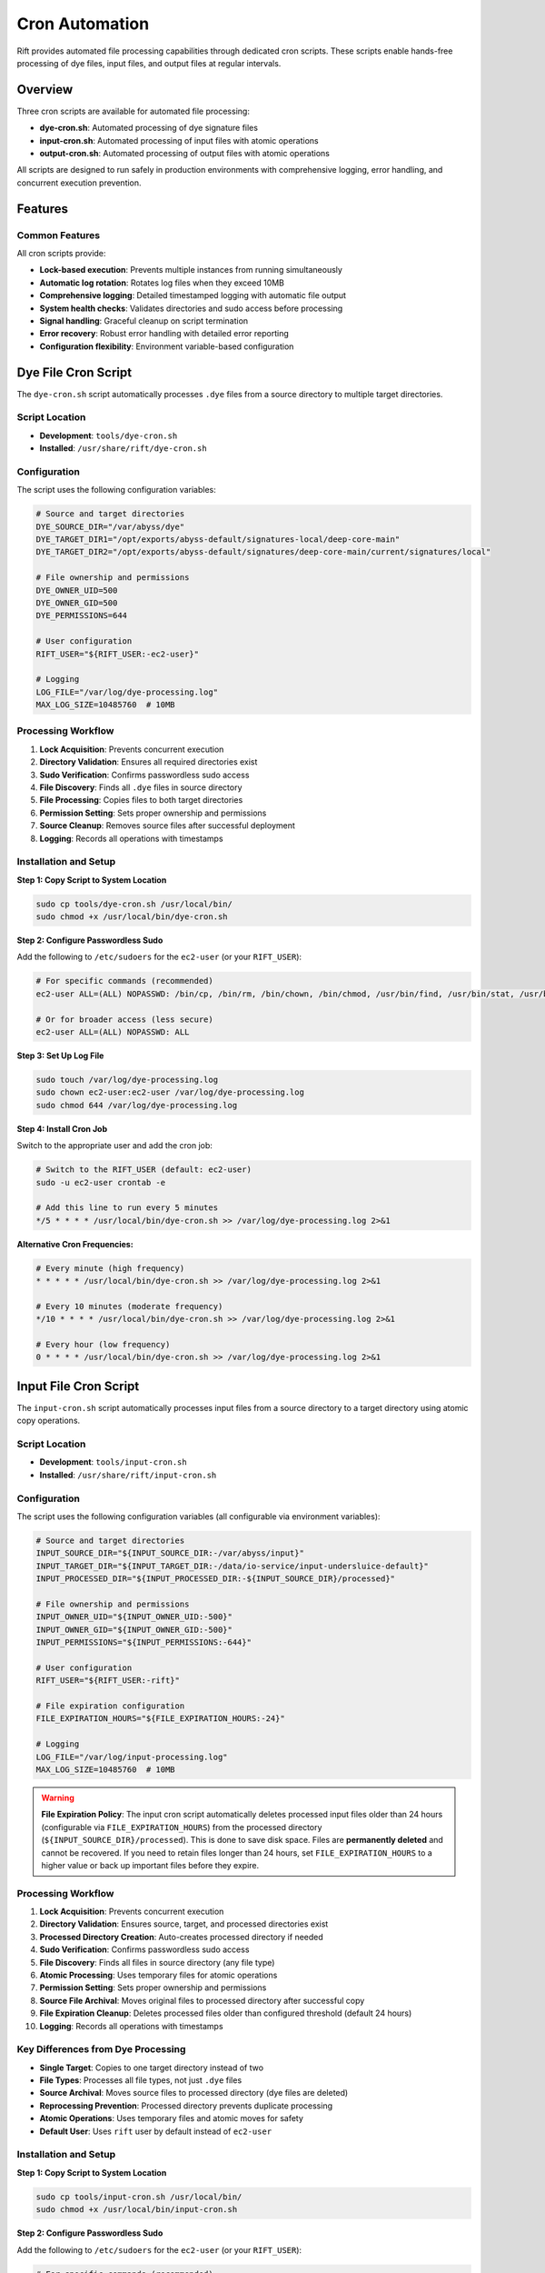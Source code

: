 Cron Automation
===============

Rift provides automated file processing capabilities through dedicated cron scripts. These scripts enable hands-free processing of dye files, input files, and output files at regular intervals.

Overview
--------

Three cron scripts are available for automated file processing:

- **dye-cron.sh**: Automated processing of dye signature files
- **input-cron.sh**: Automated processing of input files with atomic operations
- **output-cron.sh**: Automated processing of output files with atomic operations

All scripts are designed to run safely in production environments with comprehensive logging, error handling, and concurrent execution prevention.

Features
--------

Common Features
~~~~~~~~~~~~~~~

All cron scripts provide:

- **Lock-based execution**: Prevents multiple instances from running simultaneously
- **Automatic log rotation**: Rotates log files when they exceed 10MB
- **Comprehensive logging**: Detailed timestamped logging with automatic file output
- **System health checks**: Validates directories and sudo access before processing
- **Signal handling**: Graceful cleanup on script termination
- **Error recovery**: Robust error handling with detailed error reporting
- **Configuration flexibility**: Environment variable-based configuration

Dye File Cron Script
--------------------

The ``dye-cron.sh`` script automatically processes ``.dye`` files from a source directory to multiple target directories.

Script Location
~~~~~~~~~~~~~~~

- **Development**: ``tools/dye-cron.sh``
- **Installed**: ``/usr/share/rift/dye-cron.sh``

Configuration
~~~~~~~~~~~~~

The script uses the following configuration variables:

.. code-block:: bash

   # Source and target directories
   DYE_SOURCE_DIR="/var/abyss/dye"
   DYE_TARGET_DIR1="/opt/exports/abyss-default/signatures-local/deep-core-main"
   DYE_TARGET_DIR2="/opt/exports/abyss-default/signatures/deep-core-main/current/signatures/local"
   
   # File ownership and permissions
   DYE_OWNER_UID=500
   DYE_OWNER_GID=500
   DYE_PERMISSIONS=644
   
   # User configuration
   RIFT_USER="${RIFT_USER:-ec2-user}"
   
   # Logging
   LOG_FILE="/var/log/dye-processing.log"
   MAX_LOG_SIZE=10485760  # 10MB

Processing Workflow
~~~~~~~~~~~~~~~~~~~

1. **Lock Acquisition**: Prevents concurrent execution
2. **Directory Validation**: Ensures all required directories exist
3. **Sudo Verification**: Confirms passwordless sudo access
4. **File Discovery**: Finds all ``.dye`` files in source directory
5. **File Processing**: Copies files to both target directories
6. **Permission Setting**: Sets proper ownership and permissions
7. **Source Cleanup**: Removes source files after successful deployment
8. **Logging**: Records all operations with timestamps

Installation and Setup
~~~~~~~~~~~~~~~~~~~~~~

**Step 1: Copy Script to System Location**

.. code-block:: bash

   sudo cp tools/dye-cron.sh /usr/local/bin/
   sudo chmod +x /usr/local/bin/dye-cron.sh

**Step 2: Configure Passwordless Sudo**

Add the following to ``/etc/sudoers`` for the ``ec2-user`` (or your ``RIFT_USER``):

.. code-block:: bash

   # For specific commands (recommended)
   ec2-user ALL=(ALL) NOPASSWD: /bin/cp, /bin/rm, /bin/chown, /bin/chmod, /usr/bin/find, /usr/bin/stat, /usr/bin/test
   
   # Or for broader access (less secure)
   ec2-user ALL=(ALL) NOPASSWD: ALL

**Step 3: Set Up Log File**

.. code-block:: bash

   sudo touch /var/log/dye-processing.log
   sudo chown ec2-user:ec2-user /var/log/dye-processing.log
   sudo chmod 644 /var/log/dye-processing.log

**Step 4: Install Cron Job**

Switch to the appropriate user and add the cron job:

.. code-block:: bash

   # Switch to the RIFT_USER (default: ec2-user)
   sudo -u ec2-user crontab -e
   
   # Add this line to run every 5 minutes
   */5 * * * * /usr/local/bin/dye-cron.sh >> /var/log/dye-processing.log 2>&1

**Alternative Cron Frequencies:**

.. code-block:: bash

   # Every minute (high frequency)
   * * * * * /usr/local/bin/dye-cron.sh >> /var/log/dye-processing.log 2>&1
   
   # Every 10 minutes (moderate frequency)
   */10 * * * * /usr/local/bin/dye-cron.sh >> /var/log/dye-processing.log 2>&1
   
   # Every hour (low frequency)
   0 * * * * /usr/local/bin/dye-cron.sh >> /var/log/dye-processing.log 2>&1

Input File Cron Script
----------------------

The ``input-cron.sh`` script automatically processes input files from a source directory to a target directory using atomic copy operations.

Script Location
~~~~~~~~~~~~~~~

- **Development**: ``tools/input-cron.sh``
- **Installed**: ``/usr/share/rift/input-cron.sh``

Configuration
~~~~~~~~~~~~~

The script uses the following configuration variables (all configurable via environment variables):

.. code-block:: bash

   # Source and target directories
   INPUT_SOURCE_DIR="${INPUT_SOURCE_DIR:-/var/abyss/input}"
   INPUT_TARGET_DIR="${INPUT_TARGET_DIR:-/data/io-service/input-undersluice-default}"
   INPUT_PROCESSED_DIR="${INPUT_PROCESSED_DIR:-${INPUT_SOURCE_DIR}/processed}"
   
   # File ownership and permissions
   INPUT_OWNER_UID="${INPUT_OWNER_UID:-500}"
   INPUT_OWNER_GID="${INPUT_OWNER_GID:-500}"
   INPUT_PERMISSIONS="${INPUT_PERMISSIONS:-644}"
   
   # User configuration
   RIFT_USER="${RIFT_USER:-rift}"
   
   # File expiration configuration
   FILE_EXPIRATION_HOURS="${FILE_EXPIRATION_HOURS:-24}"
   
   # Logging
   LOG_FILE="/var/log/input-processing.log"
   MAX_LOG_SIZE=10485760  # 10MB

.. warning::
   **File Expiration Policy**: The input cron script automatically deletes processed input files older than 24 hours (configurable via ``FILE_EXPIRATION_HOURS``) from the processed directory (``${INPUT_SOURCE_DIR}/processed``). This is done to save disk space. Files are **permanently deleted** and cannot be recovered. If you need to retain files longer than 24 hours, set ``FILE_EXPIRATION_HOURS`` to a higher value or back up important files before they expire.

Processing Workflow
~~~~~~~~~~~~~~~~~~~

1. **Lock Acquisition**: Prevents concurrent execution
2. **Directory Validation**: Ensures source, target, and processed directories exist
3. **Processed Directory Creation**: Auto-creates processed directory if needed
4. **Sudo Verification**: Confirms passwordless sudo access
5. **File Discovery**: Finds all files in source directory (any file type)
6. **Atomic Processing**: Uses temporary files for atomic operations
7. **Permission Setting**: Sets proper ownership and permissions
8. **Source File Archival**: Moves original files to processed directory after successful copy
9. **File Expiration Cleanup**: Deletes processed files older than configured threshold (default 24 hours)
10. **Logging**: Records all operations with timestamps

Key Differences from Dye Processing
~~~~~~~~~~~~~~~~~~~~~~~~~~~~~~~~~~~

- **Single Target**: Copies to one target directory instead of two
- **File Types**: Processes all file types, not just ``.dye`` files
- **Source Archival**: Moves source files to processed directory (dye files are deleted)
- **Reprocessing Prevention**: Processed directory prevents duplicate processing
- **Atomic Operations**: Uses temporary files and atomic moves for safety
- **Default User**: Uses ``rift`` user by default instead of ``ec2-user``

Installation and Setup
~~~~~~~~~~~~~~~~~~~~~~

**Step 1: Copy Script to System Location**

.. code-block:: bash

   sudo cp tools/input-cron.sh /usr/local/bin/
   sudo chmod +x /usr/local/bin/input-cron.sh

**Step 2: Configure Passwordless Sudo**

Add the following to ``/etc/sudoers`` for the ``ec2-user`` (or your ``RIFT_USER``):

.. code-block:: bash

   # For specific commands (recommended)
   ec2-user ALL=(ALL) NOPASSWD: /bin/cp, /bin/mv, /bin/rm, /bin/chown, /bin/chmod, /usr/bin/find, /usr/bin/stat, /usr/bin/test
   
   # Or for broader access (less secure)
   ec2-user ALL=(ALL) NOPASSWD: ALL

**Step 3: Set Up Log File**

.. code-block:: bash

   sudo touch /var/log/input-processing.log
   sudo chown ec2-user:ec2-user /var/log/input-processing.log
   sudo chmod 644 /var/log/input-processing.log

**Step 4: Install Cron Job**

Switch to the ec2-user and add the cron job:

.. code-block:: bash

   # Switch to the ec2-user
   sudo -u ec2-user crontab -e
   
   # Add this line to run every 5 minutes
   */5 * * * * /usr/local/bin/input-cron.sh >> /var/log/input-processing.log 2>&1

Output File Cron Script
------------------------

The ``output-cron.sh`` script automatically processes output files from a source directory to a target directory using atomic copy operations.

Script Location
~~~~~~~~~~~~~~~

- **Development**: ``tools/output-cron.sh``
- **Installed**: ``/usr/share/rift/output-cron.sh``

Configuration
~~~~~~~~~~~~~

The script uses the following configuration variables (all configurable via environment variables):

.. code-block:: bash

   # Source and target directories
   OUTPUT_SOURCE_DIR="${OUTPUT_SOURCE_DIR:-/opt/exports/abyss-default/outputs/dataExporterinspection}"
   OUTPUT_TARGET_DIR="${OUTPUT_TARGET_DIR:-/var/abyss/output}"
   OUTPUT_PROCESSED_DIR="${OUTPUT_PROCESSED_DIR:-${OUTPUT_SOURCE_DIR}/processed}"
   
   # File ownership and permissions
   OUTPUT_OWNER_UID="${OUTPUT_OWNER_UID:-500}"
   OUTPUT_OWNER_GID="${OUTPUT_OWNER_GID:-500}"
   OUTPUT_PERMISSIONS="${OUTPUT_PERMISSIONS:-644}"
   
   # User configuration
   RIFT_USER="${RIFT_USER:-rift}"
   
   # File expiration configuration (IMPORTANT)
   FILE_EXPIRATION_HOURS="${FILE_EXPIRATION_HOURS:-24}"
   
   # Logging
   LOG_FILE="/var/log/output-processing.log"
   MAX_LOG_SIZE=10485760  # 10MB

.. warning::
   **File Expiration Policy**: The output cron script automatically deletes files older than 24 hours (configurable via ``FILE_EXPIRATION_HOURS``) from the output target directory (``/var/abyss/output``). This is done to save disk space. Files are **permanently deleted** and cannot be recovered. If you need to retain files longer than 24 hours, set ``FILE_EXPIRATION_HOURS`` to a higher value or back up important files before they expire.

Processing Workflow
~~~~~~~~~~~~~~~~~~~

1. **Lock Acquisition**: Prevents concurrent execution
2. **Directory Validation**: Ensures source, target, and processed directories exist
3. **Processed Directory Creation**: Auto-creates processed directory if needed
4. **Sudo Verification**: Confirms passwordless sudo access
5. **File Discovery**: Finds all files in source directory (any file type)
6. **Atomic Processing**: Uses temporary files for atomic operations
7. **Permission Setting**: Sets proper ownership and permissions
8. **Source File Archival**: Moves original files to processed directory after successful copy
9. **File Expiration Cleanup**: Deletes files older than configured threshold (default 24 hours) from output target directory
10. **Logging**: Records all operations with timestamps

Key Features
~~~~~~~~~~~~

- **Single Target**: Copies to one target directory
- **File Types**: Processes all file types, not just specific extensions
- **Source Archival**: Moves source files to processed directory to prevent reprocessing
- **Atomic Operations**: Uses temporary files and atomic moves for safety
- **Default User**: Uses ``rift`` user by default
- **System Output**: Handles system-generated output files for downstream consumption

Installation and Setup
~~~~~~~~~~~~~~~~~~~~~~

**Step 1: Copy Script to System Location**

.. code-block:: bash

   sudo cp tools/output-cron.sh /usr/local/bin/
   sudo chmod +x /usr/local/bin/output-cron.sh

**Step 2: Configure Passwordless Sudo**

Add the following to ``/etc/sudoers`` for the ``rift`` user (or your ``RIFT_USER``):

.. code-block:: bash

   # For specific commands (recommended)
   rift ALL=(ALL) NOPASSWD: /bin/cp, /bin/mv, /bin/rm, /bin/chown, /bin/chmod, /usr/bin/find, /usr/bin/stat, /usr/bin/test
   
   # Or for broader access (less secure)
   rift ALL=(ALL) NOPASSWD: ALL

**Step 3: Set Up Log File**

.. code-block:: bash

   sudo touch /var/log/output-processing.log
   sudo chown rift:rift /var/log/output-processing.log
   sudo chmod 644 /var/log/output-processing.log

**Step 4: Install Cron Job**

Switch to the rift user and add the cron job:

.. code-block:: bash

   # Switch to the rift user
   sudo -u rift crontab -e
   
   # Add this line to run every 5 minutes
   */5 * * * * /usr/local/bin/output-cron.sh >> /var/log/output-processing.log 2>&1

Custom Configuration
--------------------

Environment Variable Override
~~~~~~~~~~~~~~~~~~~~~~~~~~~~~

All scripts support environment variable customization:

**Dye Cron Script:**

.. code-block:: bash

   # Custom user
   export RIFT_USER=myuser
   
   # Then install cron job as that user
   sudo -u myuser crontab -e

**Input Cron Script:**

.. code-block:: bash

   # Custom directories
   export INPUT_SOURCE_DIR=/custom/source
   export INPUT_TARGET_DIR=/custom/target
   
   # Custom ownership
   export INPUT_OWNER_UID=1000
   export INPUT_OWNER_GID=1000
   
   # Custom permissions
   export INPUT_PERMISSIONS=755
   
   # Custom file expiration (hours)
   export FILE_EXPIRATION_HOURS=48  # Keep processed files for 48 hours instead of default 24
   
   # Custom user
   export RIFT_USER=myuser

**Output Cron Script:**

.. code-block:: bash

   # Custom directories
   export OUTPUT_SOURCE_DIR=/custom/source
   export OUTPUT_TARGET_DIR=/custom/target
   
   # Custom ownership
   export OUTPUT_OWNER_UID=1000
   export OUTPUT_OWNER_GID=1000
   
   # Custom permissions
   export OUTPUT_PERMISSIONS=755
   
   # Custom file expiration (hours)
   export FILE_EXPIRATION_HOURS=48  # Keep files for 48 hours instead of default 24
   
   # Custom user
   export RIFT_USER=myuser

To use custom environment variables in cron, add them to the crontab:

.. code-block:: bash

   # Edit crontab
   sudo -u ec2-user crontab -e
   
   # Add environment variables at the top
   INPUT_SOURCE_DIR=/custom/source
   INPUT_TARGET_DIR=/custom/target
   FILE_EXPIRATION_HOURS=48
   RIFT_USER=myuser
   
   # Then add the cron jobs
   */5 * * * * /usr/local/bin/input-cron.sh >> /var/log/input-processing.log 2>&1
   */5 * * * * /usr/local/bin/output-cron.sh >> /var/log/output-processing.log 2>&1

Monitoring and Management
-------------------------

Checking Cron Job Status
~~~~~~~~~~~~~~~~~~~~~~~~~

**View Current Cron Jobs:**

.. code-block:: bash

   # For dye processing (ec2-user)
   sudo -u ec2-user crontab -l
   
   # For input processing (rift user)
   sudo -u rift crontab -l
   
   # For output processing (rift user)
   sudo -u rift crontab -l

**Check Running Processes:**

.. code-block:: bash

   # Check for running cron scripts
   ps aux | grep -E "(dye-cron|input-cron|output-cron)"
   
   # Check PID files
   cat ${TMPDIR:-/tmp}/rift-cron/dye-cron.pid 2>/dev/null
   cat ${TMPDIR:-/tmp}/rift-cron/input-cron.pid 2>/dev/null
   cat ${TMPDIR:-/tmp}/rift-cron/output-cron.pid 2>/dev/null

**Check Lock Files:**

.. code-block:: bash

   # Check for active locks
   ls -la ${TMPDIR:-/tmp}/rift-cron/*-cron.lock 2>/dev/null

Log Monitoring
~~~~~~~~~~~~~~

**Monitor Real-time Processing:**

.. code-block:: bash

   # Dye file processing
   tail -f /var/log/dye-processing.log
   
   # Input file processing
   tail -f /var/log/input-processing.log
   
   # Output file processing
   tail -f /var/log/output-processing.log

**View Recent Activity:**

.. code-block:: bash

   # Today's dye processing activity
   grep "$(date '+%Y-%m-%d')" /var/log/dye-processing.log
   
   # Today's input processing activity
   grep "$(date '+%Y-%m-%d')" /var/log/input-processing.log
   
   # Today's output processing activity
   grep "$(date '+%Y-%m-%d')" /var/log/output-processing.log

**Check Log File Sizes:**

.. code-block:: bash

   ls -lh /var/log/*-processing.log*

Manual Testing
~~~~~~~~~~~~~~

Test the cron scripts manually before installing them:

.. code-block:: bash

   # Test dye cron script
   /usr/local/bin/dye-cron.sh
   
   # Test input cron script
   /usr/local/bin/input-cron.sh
   
   # Test output cron script
   /usr/local/bin/output-cron.sh
   
   # Test with custom environment
   RIFT_USER=testuser /usr/local/bin/input-cron.sh

Troubleshooting
---------------

Common Issues
~~~~~~~~~~~~~

**Cron Job Not Running**

1. **Check crontab installation:**

   .. code-block:: bash

      sudo -u ec2-user crontab -l  # or -u rift

2. **Verify script permissions:**

   .. code-block:: bash

      ls -la /usr/local/bin/*-cron.sh

3. **Check system cron service:**

   .. code-block:: bash

      sudo systemctl status crond

**Permission Denied Errors**

1. **Verify passwordless sudo:**

   .. code-block:: bash

      sudo -u ec2-user sudo -n true && echo "OK" || echo "FAILED"

2. **Check sudoers configuration:**

   .. code-block:: bash

      sudo visudo -c  # Check syntax
      sudo grep ec2-user /etc/sudoers

3. **Test manual execution:**

   .. code-block:: bash

      sudo -u ec2-user /usr/local/bin/dye-cron.sh

**Lock File Issues**

Lock files are now stored in a user-writable directory (``${TMPDIR:-/tmp}/rift-cron/``) to avoid permission issues. The scripts automatically create this directory if it doesn't exist.

1. **Remove stale locks:**

   .. code-block:: bash

      rm -f ${TMPDIR:-/tmp}/rift-cron/*-cron.lock ${TMPDIR:-/tmp}/rift-cron/*-cron.pid

2. **Check for zombie processes:**

   .. code-block:: bash

      ps aux | grep -E "(dye-cron|input-cron|output-cron)" | grep -v grep

**Directory Not Found Errors**

1. **Create missing directories:**

   .. code-block:: bash

      sudo mkdir -p /var/abyss/dye
      sudo mkdir -p /var/abyss/input
      sudo mkdir -p /var/abyss/output

2. **Check directory permissions:**

   .. code-block:: bash

      ls -la /var/abyss/

**Log File Issues**

1. **Check log directory permissions:**

   .. code-block:: bash

      ls -la /var/log/ | grep processing

2. **Create log files manually:**

   .. code-block:: bash

      sudo touch /var/log/dye-processing.log
      sudo chown ec2-user:ec2-user /var/log/dye-processing.log

Debug Mode
~~~~~~~~~~

Both scripts provide detailed logging. To increase verbosity, check the log files:

.. code-block:: bash

   # Watch logs in real-time
   tail -f /var/log/dye-processing.log
   tail -f /var/log/input-processing.log

Performance Monitoring
~~~~~~~~~~~~~~~~~~~~~~

**Monitor Processing Statistics:**

.. code-block:: bash

   # Count processed files today
   grep "$(date '+%Y-%m-%d')" /var/log/dye-processing.log | grep "Processing file" | wc -l
   
   # Check average processing time
   grep "Processing completed" /var/log/dye-processing.log | tail -10

**Monitor System Resources:**

.. code-block:: bash

   # Check disk space
   df -h /var/log/
   df -h /var/abyss/
   
   # Check system load during processing
   top -p $(pgrep -f "cron.sh")

Security Considerations
-----------------------

Sudo Configuration
~~~~~~~~~~~~~~~~~~

- **Minimal Privileges**: Use specific command restrictions instead of ``NOPASSWD: ALL``
- **User Isolation**: Use dedicated users for different cron scripts
- **Regular Audits**: Review sudoers configuration regularly

File Permissions
~~~~~~~~~~~~~~~~

- **Log Files**: Ensure log files are not world-readable if they contain sensitive information
- **Script Files**: Ensure cron scripts are not writable by unauthorized users
- **Lock Files**: Verify lock files are created with proper permissions in user-writable directory

Network Security
~~~~~~~~~~~~~~~~

- **File Transfer**: If processing files from network sources, ensure secure transfer protocols
- **Access Control**: Implement proper access controls on source and target directories

Best Practices
--------------

1. **Start with Manual Testing**

   Always test cron scripts manually before installing them in cron.

2. **Use Appropriate Frequencies**

   - High-volume environments: Every 1-5 minutes
   - Normal environments: Every 5-15 minutes
   - Low-volume environments: Every 30-60 minutes

3. **Monitor Log Files**

   Set up log monitoring and alerting for error conditions.

4. **Regular Maintenance**

   - Review log files regularly
   - Clean up old log files
   - Monitor disk space usage

5. **Environment Consistency**

   Use the same environment variables and configurations across development and production.

6. **Backup Considerations**

   - Consider backing up source directories before processing
   - Implement file retention policies for processed files

Integration with Rift Commands
-------------------------------

The cron scripts complement the manual Rift commands:

- **Manual processing**: Use ``rift dye-add``, ``rift input-add``, and ``rift output-add`` for immediate processing
- **Automated processing**: Use cron scripts for continuous, hands-free operation
- **Monitoring**: Use both manual commands and log files for status checking

See :doc:`dye-file-management`, :doc:`input-file-management`, and :doc:`output-file-management` for manual command documentation.
